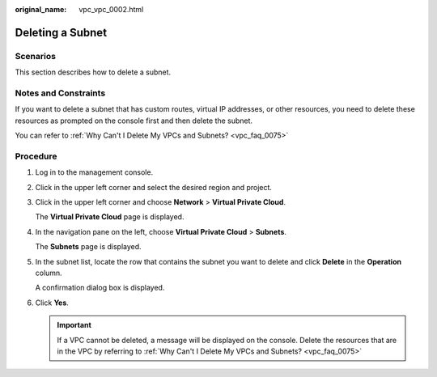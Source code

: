 :original_name: vpc_vpc_0002.html

.. _vpc_vpc_0002:

Deleting a Subnet
=================

Scenarios
---------

This section describes how to delete a subnet.

Notes and Constraints
---------------------

If you want to delete a subnet that has custom routes, virtual IP addresses, or other resources, you need to delete these resources as prompted on the console first and then delete the subnet.

You can refer to :ref:`Why Can't I Delete My VPCs and Subnets? <vpc_faq_0075>`

Procedure
---------

#. Log in to the management console.

#. Click |image1| in the upper left corner and select the desired region and project.

#. Click |image2| in the upper left corner and choose **Network** > **Virtual Private Cloud**.

   The **Virtual Private Cloud** page is displayed.

#. In the navigation pane on the left, choose **Virtual Private Cloud** > **Subnets**.

   The **Subnets** page is displayed.

#. In the subnet list, locate the row that contains the subnet you want to delete and click **Delete** in the **Operation** column.

   A confirmation dialog box is displayed.

#. Click **Yes**.

   .. important::

      If a VPC cannot be deleted, a message will be displayed on the console. Delete the resources that are in the VPC by referring to :ref:`Why Can't I Delete My VPCs and Subnets? <vpc_faq_0075>`

.. |image1| image:: /_static/images/en-us_image_0141273034.png
.. |image2| image:: /_static/images/en-us_image_0000001626574366.png
